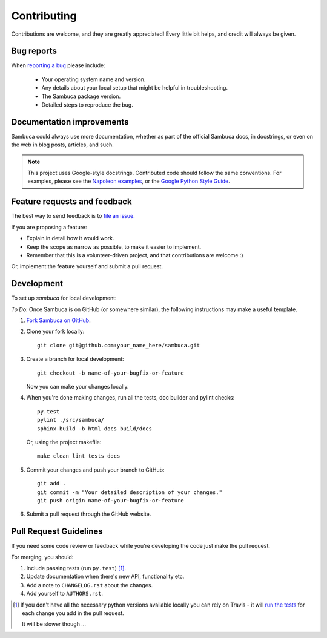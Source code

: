 ============
Contributing
============

Contributions are welcome, and they are greatly appreciated! Every
little bit helps, and credit will always be given.

Bug reports
-----------

When `reporting a bug <https://jira.csiro.au/sambuca>`_ please include:

    * Your operating system name and version.
    * Any details about your local setup that might be helpful in troubleshooting.
    * The Sambuca package version.
    * Detailed steps to reproduce the bug.

Documentation improvements
--------------------------

Sambuca could always use more documentation, whether as part of the
official Sambuca docs, in docstrings, or even on the web in blog posts,
articles, and such.

.. note:: This project uses Google-style docstrings.
   Contributed code should follow the same conventions.
   For examples, please see the `Napoleon examples
   <http://sphinxcontrib-napoleon.readthedocs.org/en/latest/example_google.html>`_,
   or the `Google Python Style Guide 
   <http://google-styleguide.googlecode.com/svn/trunk/pyguide.html>`_.
   

Feature requests and feedback
-----------------------------

The best way to send feedback is to `file an issue. <https://jira.csiro.au/sambuca>`_

If you are proposing a feature:

* Explain in detail how it would work.
* Keep the scope as narrow as possible, to make it easier to implement.
* Remember that this is a volunteer-driven project, and that contributions are welcome :)

Or, implement the feature yourself and submit a pull request.

Development
-----------

To set up `sambuca` for local development:


*To Do*: Once Sambuca is on GitHub (or somewhere similar), the following
instructions may make a useful template.

1. `Fork Sambuca on GitHub <https://github.com/...>`_.
2. Clone your fork locally::

    git clone git@github.com:your_name_here/sambuca.git

3. Create a branch for local development::

    git checkout -b name-of-your-bugfix-or-feature

   Now you can make your changes locally.

4. When you're done making changes, run all the tests, doc builder and pylint
   checks::

    py.test
    pylint ./src/sambuca/
    sphinx-build -b html docs build/docs

   Or, using the project makefile::

    make clean lint tests docs

5. Commit your changes and push your branch to GitHub::

    git add .
    git commit -m "Your detailed description of your changes."
    git push origin name-of-your-bugfix-or-feature

6. Submit a pull request through the GitHub website.

Pull Request Guidelines
-----------------------

If you need some code review or feedback while you're developing the code just make the pull request.

For merging, you should:

1. Include passing tests (run ``py.test``) [1]_.
2. Update documentation when there's new API, functionality etc.
3. Add a note to ``CHANGELOG.rst`` about the changes.
4. Add yourself to ``AUTHORS.rst``.

.. [1] If you don't have all the necessary python versions available locally you can rely on Travis - it will
       `run the tests <https://travis-ci.org/dc23/python-nameless/pull_requests>`_ for each change you add in the pull request.

       It will be slower though ...
